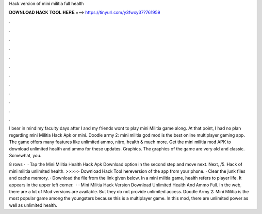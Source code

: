 Hack version of mini militia full health



𝐃𝐎𝐖𝐍𝐋𝐎𝐀𝐃 𝐇𝐀𝐂𝐊 𝐓𝐎𝐎𝐋 𝐇𝐄𝐑𝐄 ===> https://tinyurl.com/y3fwxy37?761959



.



.



.



.



.



.



.



.



.



.



.



.

I bear in mind my faculty days after I and my friends wont to play mini Militia game along. At that point, I had no plan regarding mini Militia Hack Apk or mini. Doodle army 2: mini militia god mod is the best online multiplayer gaming app. The game offers many features like unlimited ammo, nitro, health & much more. Get the mini militia mod APK to download unlimited health and ammo for these updates. Graphics. The graphics of the game are very old and classic. Somewhat, you.

8 rows ·  · Tap the Mini Militia Health Hack Apk Download option in the second step and move next. Next, /5. Hack of mini militia unlimited health. >>>>> Download Hack Tool hereversion of the app from your phone. · Clear the junk files and cache memory. · Download the file from the link given below. In a mini militia game, health refers to player life. It appears in the upper left corner.  · · Mini Militia Hack Version Download Unlimited Health And Ammo Full. In the web, there are a lot of Mod versions are available. But they do not provide unlimited access. Doodle Army 2: Mini Militia is the most popular game among the youngsters because this is a multiplayer game. In this mod, there are unlimited power as well as unlimited health.
